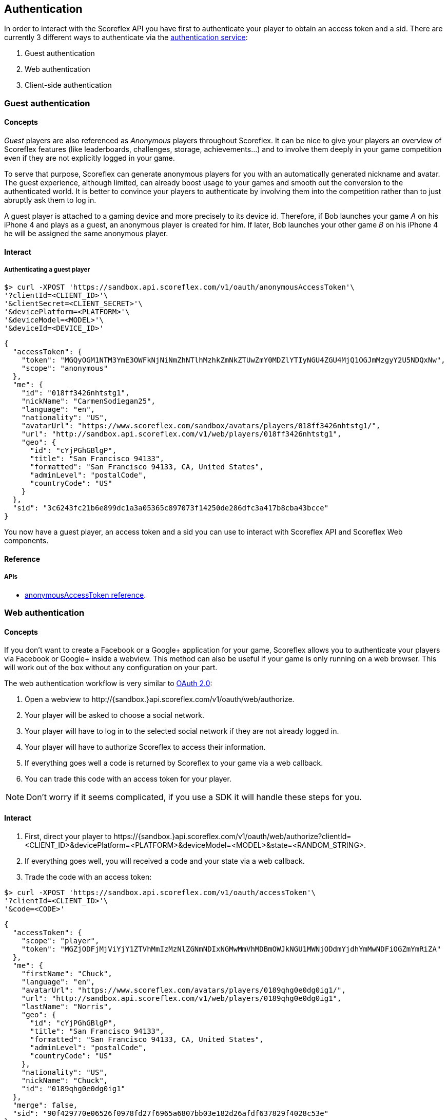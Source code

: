 [[guide-authentication]]
[role="chunk-page chunk-toc"]
== Authentication

In order to interact with the Scoreflex API you have first to
authenticate your player to obtain an access token and a sid. There are
currently 3 different ways to authenticate via the
http://developer.scoreflex.com/docs/reference/api/v1#OAuthService[authentication
service]:

. Guest authentication
. Web authentication
. Client-side authentication

[[guide-authentication-guest-authentication]]
=== Guest authentication

[[guide-authentication-guest-authentication-concepts]]
==== Concepts

_Guest_ players are also referenced as _Anonymous_ players throughout Scoreflex.
It can be nice to give your players an overview of Scoreflex features
(like leaderboards, challenges, storage, achievements...) and to involve
them deeply in your game competition even if they are not explicitly logged in your game.

To serve that purpose, Scoreflex can generate anonymous players for you with
an automatically generated nickname and avatar. The guest experience, although
limited, can already boost usage to your games and smooth out the conversion to
the authenticated world. It is better to convince your players to authenticate by
involving them into the competition rather than to just abruptly ask them to log in.

A guest player is attached to a gaming device and more precisely to its device id.
Therefore, if Bob launches your game _A_ on his iPhone 4 and plays as a guest, an
anonymous player is created for him. If later, Bob launches your other game _B_ on
his iPhone 4 he will be assigned the same anonymous player.

[[guide-authentication-guest-authentication-interact]]
==== Interact

[[guide-authentication-guest-authentication-interact-authenticating-guest-player]]
===== Authenticating a guest player

[source,sh]
----
$> curl -XPOST 'https://sandbox.api.scoreflex.com/v1/oauth/anonymousAccessToken'\
'?clientId=<CLIENT_ID>'\
'&clientSecret=<CLIENT_SECRET>'\
'&devicePlatform=<PLATFORM>'\
'&deviceModel=<MODEL>'\
'&deviceId=<DEVICE_ID>'
----

[source,js]
----
{
  "accessToken": {
    "token": "MGQyOGM1NTM3YmE3OWFkNjNiNmZhNTlhMzhkZmNkZTUwZmY0MDZlYTIyNGU4ZGU4MjQ1OGJmMzgyY2U5NDQxNw",
    "scope": "anonymous"
  },
  "me": {
    "id": "018ff3426nhtstg1",
    "nickName": "CarmenSodiegan25",
    "language": "en",
    "nationality": "US",
    "avatarUrl": "https://www.scoreflex.com/sandbox/avatars/players/018ff3426nhtstg1/",
    "url": "http://sandbox.api.scoreflex.com/v1/web/players/018ff3426nhtstg1",
    "geo": {
      "id": "cYjPGhGBlgP",
      "title": "San Francisco 94133",
      "formatted": "San Francisco 94133, CA, United States",
      "adminLevel": "postalCode",
      "countryCode": "US"
    }
  },
  "sid": "3c6243fc21b6e899dc1a3a05365c897073f14250de286dfc3a417b8cba43bcce"
}
----

You now have a guest player, an access token and a sid you can use to interact with Scoreflex API and Scoreflex Web components.


[[guide-authentication-guest-authentication-reference]]
==== Reference

[[guide-authentication-guest-authentication-reference-apis]]
===== APIs

* http://developer.scoreflex.com/docs/reference/api/v1#post_{empty}_v1_oauth_anonymousAccessToken[anonymousAccessToken reference].

[[guide-authentication-web-authentication]]
=== Web authentication

[[guide-authentication-web-authentication-concepts]]
==== Concepts

If you don't want to create a Facebook or a Google+ application for your game, Scoreflex allows you to authenticate your players via Facebook or Google+ inside a webview. This method can also be useful if your game is only running on a web browser. This will work out of the box without any configuration on your part.

The web authentication workflow is very similar to http://oauth.net/2/["OAuth 2.0", window="_blank"]:

. Open a webview to +http://{sandbox.}api.scoreflex.com/v1/oauth/web/authorize+.
. Your player will be asked to choose a social network.
. Your player will have to log in to the selected social network if they are not already logged in.
. Your player will have to authorize Scoreflex to access their information.
. If everything goes well a code is returned by Scoreflex to your game via a web callback.
. You can trade this code with an access token for your player.

NOTE: Don't worry if it seems complicated, if you use a SDK it will handle these steps for you.

[[guide-authentication-web-authentication-interact]]
==== Interact

. First, direct your player to
+https://{sandbox.}api.scoreflex.com/v1/oauth/web/authorize?clientId=<CLIENT_ID>&devicePlatform=<PLATFORM>&deviceModel=<MODEL>&state=<RANDOM_STRING>+.
. If everything goes well, you will received a code and your state via a web callback.
. Trade the code with an access token:

[source,sh]
----
$> curl -XPOST 'https://sandbox.api.scoreflex.com/v1/oauth/accessToken'\
'?clientId=<CLIENT_ID>'\
'&code=<CODE>'
----

[source,js]
----
{
  "accessToken": {
    "scope": "player",
    "token": "MGZjODFjMjViYjY1ZTVhMmIzMzNlZGNmNDIxNGMwMmVhMDBmOWJkNGU1MWNjODdmYjdhYmMwNDFiOGZmYmRiZA"
  },
  "me": {
    "firstName": "Chuck",
    "language": "en",
    "avatarUrl": "https://www.scoreflex.com/avatars/players/0189qhg0e0dg0ig1/",
    "url": "http://sandbox.api.scoreflex.com/v1/web/players/0189qhg0e0dg0ig1",
    "lastName": "Norris",
    "geo": {
      "id": "cYjPGhGBlgP",
      "title": "San Francisco 94133",
      "formatted": "San Francisco 94133, CA, United States",
      "adminLevel": "postalCode",
      "countryCode": "US"
    },
    "nationality": "US",
    "nickName": "Chuck",
    "id": "0189qhg0e0dg0ig1"
  },
  "merge": false,
  "sid": "90f429770e06526f0978fd27f6965a6807bb03e182d26afdf637829f4028c53e"
}
----

You now have an authenticated player, an access token and a sid you can use to interact with Scoreflex API and Scoreflex Web components.


[[guide-authentication-web-authentication-reference]]
==== Reference

[[guide-authentication-web-authentication-reference-apis]]
===== APIs

* http://developer.scoreflex.com/docs/reference/api/v1#get_{empty}_v1_oauth_web_authorize[authorize reference]
* http://developer.scoreflex.com/docs/reference/api/v1#post_{empty}_v1_oauth_accessToken[accessToken reference].

[[guide-authentication-client-side-authentication]]
=== Client-side authentication

[[guide-authentication-client-side-authentication-concepts]]
==== Concepts

We encourage you to define your own Facebook, Google+ and Twitter applications for your mobile games and to enable native login. In this approach,
your player won't have to type their login and password to authenticate themselves and the authentication process will be smoother.

[[guide-authentication-client-side-authentication-interact]]
==== Interact

. Obtain an access token on Facebook, Google+ or Twitter by authentication your player via your Facebook, Google+ or Twitter application
. Give this access token to scoreflex with the following call:

[source,sh]
----
$> curl -XPOST 'https://sandbox.api.scoreflex.com/v1/oauth/accessTokenExternallyAuthenticated'\
'?clientId=<CLIENT_ID>'\
'&devicePlatform=<PLATFORM>'\
'&deviceModel=<MODEL>'\
'&service=<SERVICE>'\
'&serviceAccessToken=<SERVICE_ACCESS_TOKEN>'\
'&deviceId=<DEVICE_ID>'
----

[source,js]
----
{
  "accessToken": {
    "scope": "player",
    "token": "MGZjODFjMjViYjY1ZTVhMmIzMzNlZGNmNDIxNGMwMmVhMDBmOWJkNGU1MWNjODdmYjdhYmMwNDFiOGZmYmRiZA"
  },
  "me": {
    "firstName": "Chuck",
    "language": "en",
    "avatarUrl": "https://www.scoreflex.com/avatars/players/0189qhg0e0dg0ig1/",
    "url": "http://sandbox.api.scoreflex.com/v1/web/players/0189qhg0e0dg0ig1",
    "lastName": "Norris",
    "geo": {
      "id": "cYjPGhGBlgP",
      "title": "San Francisco 94133",
      "formatted": "San Francisco 94133, CA, United States",
      "adminLevel": "postalCode",
      "countryCode": "US"
    },
    "nationality": "US",
    "nickName": "Chuck",
    "id": "0189qhg0e0dg0ig1"
  },
  "merge": false,
  "sid": "90f429770e06526f0978fd27f6965a6807bb03e182d26afdf637829f4028c53e"
}
----

You now have an authenticated player, an access token and a sid you can use to interact with Scoreflex API and Scoreflex Web components.

[NOTE]
====
The +serviceAccessToken+ parameter can be a simple or a complex JSON +string+. For example, when authenticating via Twitter
the +serviceAccessToken+ parameter will look like this: +
[source,js]
----
serviceAccessToken={"access_token":"<ACCESS_TOKEN>","access_token_secret":"<ACCESS_TOKEN_SECRET"}
----
====

[[guide-authentication-client-side-authentication-reference]]
==== Reference

[[guide-authentication-client-side-authentication-reference-apis]]
===== APIs

* http://developer.scoreflex.com/docs/reference/api/v1#post_{empty}_v1_oauth_accessTokenExternallyAuthenticated[accessTokenExternallyAuthenticated reference].


[[guide-authentication-merging-guest-player]]
=== Merging guest player

When authenticating a player via the web authentication or the client-side authentication you may already have a guest player and you may want to merge the guest player performance into the newly authenticated player.

To do so, you can give the +anonymousAccessToken+ parameter to the +accessToken+ and +accessTokenExternallyAuthenticated+ calls.
